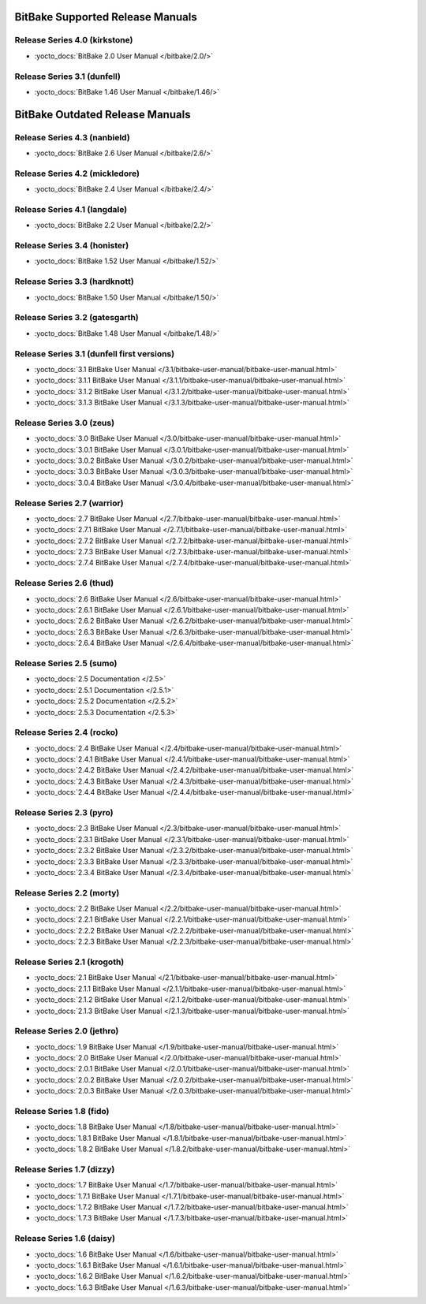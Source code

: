 .. SPDX-License-Identifier: CC-BY-2.5

=================================
BitBake Supported Release Manuals
=================================

******************************
Release Series 4.0 (kirkstone)
******************************

- :yocto_docs:`BitBake 2.0 User Manual </bitbake/2.0/>`

****************************
Release Series 3.1 (dunfell)
****************************

- :yocto_docs:`BitBake 1.46 User Manual </bitbake/1.46/>`

================================
BitBake Outdated Release Manuals
================================

*******************************
Release Series 4.3 (nanbield)
*******************************

- :yocto_docs:`BitBake 2.6 User Manual </bitbake/2.6/>`

*******************************
Release Series 4.2 (mickledore)
*******************************

- :yocto_docs:`BitBake 2.4 User Manual </bitbake/2.4/>`

*****************************
Release Series 4.1 (langdale)
*****************************

- :yocto_docs:`BitBake 2.2 User Manual </bitbake/2.2/>`

******************************
Release Series 3.4 (honister)
******************************

- :yocto_docs:`BitBake 1.52 User Manual </bitbake/1.52/>`

******************************
Release Series 3.3 (hardknott)
******************************

- :yocto_docs:`BitBake 1.50 User Manual </bitbake/1.50/>`

*******************************
Release Series 3.2 (gatesgarth)
*******************************

- :yocto_docs:`BitBake 1.48 User Manual </bitbake/1.48/>`

*******************************************
Release Series 3.1 (dunfell first versions)
*******************************************

- :yocto_docs:`3.1 BitBake User Manual </3.1/bitbake-user-manual/bitbake-user-manual.html>`
- :yocto_docs:`3.1.1 BitBake User Manual </3.1.1/bitbake-user-manual/bitbake-user-manual.html>`
- :yocto_docs:`3.1.2 BitBake User Manual </3.1.2/bitbake-user-manual/bitbake-user-manual.html>`
- :yocto_docs:`3.1.3 BitBake User Manual </3.1.3/bitbake-user-manual/bitbake-user-manual.html>`

*************************
Release Series 3.0 (zeus)
*************************

- :yocto_docs:`3.0 BitBake User Manual </3.0/bitbake-user-manual/bitbake-user-manual.html>`
- :yocto_docs:`3.0.1 BitBake User Manual </3.0.1/bitbake-user-manual/bitbake-user-manual.html>`
- :yocto_docs:`3.0.2 BitBake User Manual </3.0.2/bitbake-user-manual/bitbake-user-manual.html>`
- :yocto_docs:`3.0.3 BitBake User Manual </3.0.3/bitbake-user-manual/bitbake-user-manual.html>`
- :yocto_docs:`3.0.4 BitBake User Manual </3.0.4/bitbake-user-manual/bitbake-user-manual.html>`

****************************
Release Series 2.7 (warrior)
****************************

- :yocto_docs:`2.7 BitBake User Manual </2.7/bitbake-user-manual/bitbake-user-manual.html>`
- :yocto_docs:`2.7.1 BitBake User Manual </2.7.1/bitbake-user-manual/bitbake-user-manual.html>`
- :yocto_docs:`2.7.2 BitBake User Manual </2.7.2/bitbake-user-manual/bitbake-user-manual.html>`
- :yocto_docs:`2.7.3 BitBake User Manual </2.7.3/bitbake-user-manual/bitbake-user-manual.html>`
- :yocto_docs:`2.7.4 BitBake User Manual </2.7.4/bitbake-user-manual/bitbake-user-manual.html>`

*************************
Release Series 2.6 (thud)
*************************

- :yocto_docs:`2.6 BitBake User Manual </2.6/bitbake-user-manual/bitbake-user-manual.html>`
- :yocto_docs:`2.6.1 BitBake User Manual </2.6.1/bitbake-user-manual/bitbake-user-manual.html>`
- :yocto_docs:`2.6.2 BitBake User Manual </2.6.2/bitbake-user-manual/bitbake-user-manual.html>`
- :yocto_docs:`2.6.3 BitBake User Manual </2.6.3/bitbake-user-manual/bitbake-user-manual.html>`
- :yocto_docs:`2.6.4 BitBake User Manual </2.6.4/bitbake-user-manual/bitbake-user-manual.html>`

*************************
Release Series 2.5 (sumo)
*************************

- :yocto_docs:`2.5 Documentation </2.5>`
- :yocto_docs:`2.5.1 Documentation </2.5.1>`
- :yocto_docs:`2.5.2 Documentation </2.5.2>`
- :yocto_docs:`2.5.3 Documentation </2.5.3>`

**************************
Release Series 2.4 (rocko)
**************************

- :yocto_docs:`2.4 BitBake User Manual </2.4/bitbake-user-manual/bitbake-user-manual.html>`
- :yocto_docs:`2.4.1 BitBake User Manual </2.4.1/bitbake-user-manual/bitbake-user-manual.html>`
- :yocto_docs:`2.4.2 BitBake User Manual </2.4.2/bitbake-user-manual/bitbake-user-manual.html>`
- :yocto_docs:`2.4.3 BitBake User Manual </2.4.3/bitbake-user-manual/bitbake-user-manual.html>`
- :yocto_docs:`2.4.4 BitBake User Manual </2.4.4/bitbake-user-manual/bitbake-user-manual.html>`

*************************
Release Series 2.3 (pyro)
*************************

- :yocto_docs:`2.3 BitBake User Manual </2.3/bitbake-user-manual/bitbake-user-manual.html>`
- :yocto_docs:`2.3.1 BitBake User Manual </2.3.1/bitbake-user-manual/bitbake-user-manual.html>`
- :yocto_docs:`2.3.2 BitBake User Manual </2.3.2/bitbake-user-manual/bitbake-user-manual.html>`
- :yocto_docs:`2.3.3 BitBake User Manual </2.3.3/bitbake-user-manual/bitbake-user-manual.html>`
- :yocto_docs:`2.3.4 BitBake User Manual </2.3.4/bitbake-user-manual/bitbake-user-manual.html>`

**************************
Release Series 2.2 (morty)
**************************

- :yocto_docs:`2.2 BitBake User Manual </2.2/bitbake-user-manual/bitbake-user-manual.html>`
- :yocto_docs:`2.2.1 BitBake User Manual </2.2.1/bitbake-user-manual/bitbake-user-manual.html>`
- :yocto_docs:`2.2.2 BitBake User Manual </2.2.2/bitbake-user-manual/bitbake-user-manual.html>`
- :yocto_docs:`2.2.3 BitBake User Manual </2.2.3/bitbake-user-manual/bitbake-user-manual.html>`

****************************
Release Series 2.1 (krogoth)
****************************

- :yocto_docs:`2.1 BitBake User Manual </2.1/bitbake-user-manual/bitbake-user-manual.html>`
- :yocto_docs:`2.1.1 BitBake User Manual </2.1.1/bitbake-user-manual/bitbake-user-manual.html>`
- :yocto_docs:`2.1.2 BitBake User Manual </2.1.2/bitbake-user-manual/bitbake-user-manual.html>`
- :yocto_docs:`2.1.3 BitBake User Manual </2.1.3/bitbake-user-manual/bitbake-user-manual.html>`

***************************
Release Series 2.0 (jethro)
***************************

- :yocto_docs:`1.9 BitBake User Manual </1.9/bitbake-user-manual/bitbake-user-manual.html>`
- :yocto_docs:`2.0 BitBake User Manual </2.0/bitbake-user-manual/bitbake-user-manual.html>`
- :yocto_docs:`2.0.1 BitBake User Manual </2.0.1/bitbake-user-manual/bitbake-user-manual.html>`
- :yocto_docs:`2.0.2 BitBake User Manual </2.0.2/bitbake-user-manual/bitbake-user-manual.html>`
- :yocto_docs:`2.0.3 BitBake User Manual </2.0.3/bitbake-user-manual/bitbake-user-manual.html>`

*************************
Release Series 1.8 (fido)
*************************

- :yocto_docs:`1.8 BitBake User Manual </1.8/bitbake-user-manual/bitbake-user-manual.html>`
- :yocto_docs:`1.8.1 BitBake User Manual </1.8.1/bitbake-user-manual/bitbake-user-manual.html>`
- :yocto_docs:`1.8.2 BitBake User Manual </1.8.2/bitbake-user-manual/bitbake-user-manual.html>`

**************************
Release Series 1.7 (dizzy)
**************************

- :yocto_docs:`1.7 BitBake User Manual </1.7/bitbake-user-manual/bitbake-user-manual.html>`
- :yocto_docs:`1.7.1 BitBake User Manual </1.7.1/bitbake-user-manual/bitbake-user-manual.html>`
- :yocto_docs:`1.7.2 BitBake User Manual </1.7.2/bitbake-user-manual/bitbake-user-manual.html>`
- :yocto_docs:`1.7.3 BitBake User Manual </1.7.3/bitbake-user-manual/bitbake-user-manual.html>`

**************************
Release Series 1.6 (daisy)
**************************

- :yocto_docs:`1.6 BitBake User Manual </1.6/bitbake-user-manual/bitbake-user-manual.html>`
- :yocto_docs:`1.6.1 BitBake User Manual </1.6.1/bitbake-user-manual/bitbake-user-manual.html>`
- :yocto_docs:`1.6.2 BitBake User Manual </1.6.2/bitbake-user-manual/bitbake-user-manual.html>`
- :yocto_docs:`1.6.3 BitBake User Manual </1.6.3/bitbake-user-manual/bitbake-user-manual.html>`

